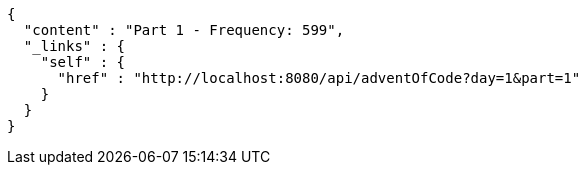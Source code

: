[source,options="nowrap"]
----
{
  "content" : "Part 1 - Frequency: 599",
  "_links" : {
    "self" : {
      "href" : "http://localhost:8080/api/adventOfCode?day=1&part=1"
    }
  }
}
----